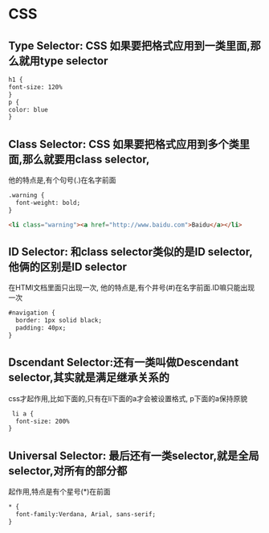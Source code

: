 * CSS
** Type Selector: CSS 如果要把格式应用到一类里面,那么就用type selector
   #+begin_src html
     h1 {
     font-size: 120%
     }
     p {
     color: blue
     }
   #+end_src
** Class Selector: CSS 如果要把格式应用到多个类里面,那么就要用class selector,
   他的特点是,有个句号(.)在名字前面
   #+begin_src html
     .warning {
       font-weight: bold;
     }
     
     <li class="warning"><a href="http://www.baidu.com">Baidu</a></li>
   #+end_src
** ID Selector: 和class selector类似的是ID selector,他俩的区别是ID selector
   在HTMl文档里面只出现一次, 他的特点是,有个井号(#)在名字前面.ID嘛只能出现一次
   #+begin_src html
     #navigation {
       border: 1px solid black;
       padding: 40px;
     }
   #+end_src
** Dscendant Selector:还有一类叫做Descendant selector,其实就是满足继承关系的
   css才起作用,比如下面的,只有在li下面的a才会被设置格式, p下面的a保持原貌
   #+begin_src html
      li a {
       font-size: 200%
     }
   #+end_src
** Universal Selector: 最后还有一类selector,就是全局selector,对所有的部分都
   起作用,特点是有个星号(*)在前面
   #+begin_src html
     * {
       font-family:Verdana, Arial, sans-serif;
     }
   #+end_src
